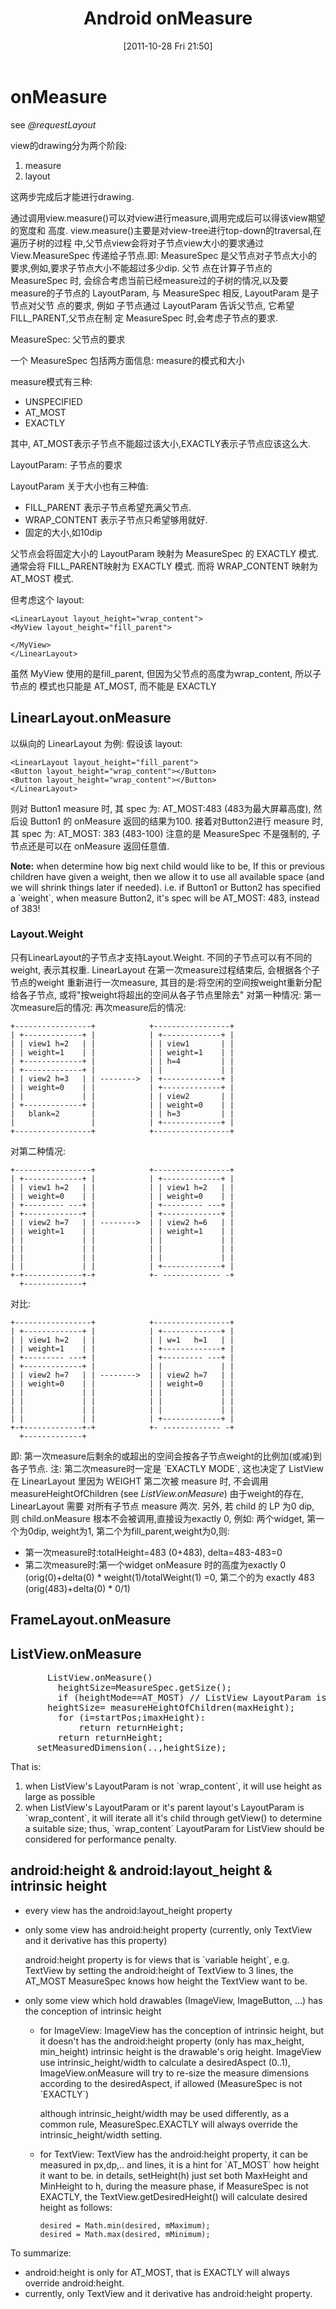 #+POSTID: 145
#+DATE: [2011-10-28 Fri 21:50]
#+OPTIONS: toc:nil num:nil todo:nil pri:nil tags:nil ^:nil TeX:nil
#+CATEGORY: Android
#+TAGS: android,ui
#+DESCRIPTION:
#+TITLE: Android onMeasure
* onMeasure
  see [[@requestLayout]]

  view的drawing分为两个阶段:
      1. measure
      2. layout
  这两步完成后才能进行drawing.

  通过调用view.measure()可以对view进行measure,调用完成后可以得该view期望的宽度和
  高度. view.measure()主要是对view-tree进行top-down的traversal,在遍历子树的过程
  中,父节点view会将对子节点view大小的要求通过 View.MeasureSpec 传递给子节点.即:
  MeasureSpec 是父节点对子节点大小的要求,例如,要求子节点大小不能超过多少dip. 父节
  点在计算子节点的 MeasureSpec 时, 会综合考虑当前已经measure过的子树的情况,以及要
  measure的子节点的 LayoutParam, 与 MeasureSpec 相反, LayoutParam 是子节点对父节
  点的要求, 例如 子节点通过 LayoutParam 告诉父节点, 它希望 FILL_PARENT,父节点在制
  定 MeasureSpec 时,会考虑子节点的要求.

  MeasureSpec: 父节点的要求

  一个 MeasureSpec 包括两方面信息: measure的模式和大小

  measure模式有三种:
         - UNSPECIFIED
         - AT_MOST
         - EXACTLY

  其中, AT_MOST表示子节点不能超过该大小,EXACTLY表示子节点应该这么大.

  LayoutParam: 子节点的要求

  LayoutParam 关于大小也有三种值:
         - FILL_PARENT   表示子节点希望充满父节点.
         - WRAP_CONTENT  表示子节点只希望够用就好.
         - 固定的大小,如10dip

  父节点会将固定大小的 LayoutParam 映射为 MeasureSpec 的 EXACTLY 模式. 通常会将
  FILL_PARENT映射为 EXACTLY 模式. 而将 WRAP_CONTENT 映射为 AT_MOST 模式.

  但考虑这个 layout:
  #+BEGIN_EXAMPLE
  <LinearLayout layout_height="wrap_content">
  <MyView layout_height="fill_parent">

  </MyView>
  </LinearLayout>
  #+END_EXAMPLE
  
  虽然 MyView 使用的是fill_parent, 但因为父节点的高度为wrap_content, 所以子节点的
  模式也只能是 AT_MOST, 而不能是 EXACTLY
** LinearLayout.onMeasure
   以纵向的 LinearLayout 为例:
   假设该 layout:
   #+BEGIN_EXAMPLE
   <LinearLayout layout_height="fill_parent">
   <Button layout_height="wrap_content"></Button>
   <Button layout_height="wrap_content"></Button>
   </LinearLayout>
   #+END_EXAMPLE
   则对 Button1 measure 时, 其 spec 为: AT_MOST:483 (483为最大屏幕高度), 然后设 Button1 的 onMeasure 返回的结果为100.
   接着对Button2进行 measure 时,其 spec 为: AT_MOST: 383 (483-100)
   注意的是 MeasureSpec 不是强制的, 子节点还是可以在 onMeasure 返回任意值.

   *Note:*
   when determine how big next child would like to be, If this or previous children have given a weight, then we allow it to
   use all available space (and we will shrink things later if needed).
   i.e. if Button1 or Button2 has specified a `weight`, when measure Button2, it's spec will be AT_MOST: 483, instead of 383!

*** Layout.Weight
    只有LinearLayout的子节点才支持Layout.Weight. 不同的子节点可以有不同的weight, 表示其权重. LinearLayout 在第一次measure过程结束后, 会根据各个子节点的weight
    重新进行一次measure, 其目的是:将空闲的空间按weight重新分配给各子节点, 或将"按weight将超出的空间从各子节点里除去"
    对第一种情况:
    第一次measure后的情况:            再次measure后的情况:

    #+BEGIN_EXAMPLE
    +-----------------+            +-----------------+
    | +-------------+ |            | +-------------+ |
    | | view1 h=2   | |            | | view1       | |
    | | weight=1    | |            | | weight=1    | |
    | +-------------+ |            | | h=4         | |
    | +-------------+ |            | |             | |
    | | view2 h=3   | | -------->  | +-------------+ |
    | | weight=0    | |            | +-------------+ |
    | |             | |            | | view2       | |
    | +-------------+ |            | | weight=0    | |
    |   blank=2       |            | | h=3         | |
    |                 |            | +-------------+ |
    +-----------------+            +-----------------+
    #+END_EXAMPLE
    对第二种情况:
    #+BEGIN_EXAMPLE
    +-----------------+            +-----------------+
    | +-------------+ |            | +-------------+ |
    | | view1 h=2   | |            | | view1 h=2   | |
    | | weight=0    | |            | | weight=0    | |
    | +--------- ---+ |            | +--------- ---+ |
    | +-------------+ |            | +-------------+ |
    | | view2 h=7   | | -------->  | | view2 h=6   | |
    | | weight=1    | |            | | weight=1    | |
    | |             | |            | |             | |
    | |             | |            | |             | |
    | |             | |            | |             | |
    | |             | |            | +-------------+ |
    +-+-------------+-+            +- ------------- -+
      +-------------+
    #+END_EXAMPLE
    对比:
    #+BEGIN_EXAMPLE
    +-----------------+            +-----------------+
    | +-------------+ |            | +-------------+ |
    | | view1 h=2   | |            | | w=1   h=1   | |
    | | weight=1    | |            | +-------------+ |
    | +--------- ---+ |            | +--------- ---+ |
    | +-------------+ |            | |             | |
    | | view2 h=7   | | -------->  | | view2 h=7   | |
    | | weight=0    | |            | | weight=0    | |
    | |             | |            | |             | |
    | |             | |            | |             | |
    | |             | |            | |             | |
    | |             | |            | +-------------+ |
    +-+-------------+-+            +- ------------- -+
      +-------------+
    #+END_EXAMPLE

    即: 第一次measure后剩余的或超出的空间会按各子节点weight的比例加(或减)到各子节点.
    注: 第二次measure时一定是 `EXACTLY MODE`, 这也决定了 ListView 在 LinearLayout 里因为 WEIGHT  第二次被 measure 时, 不会调用 measureHeightOfChildren
    (see [[ListView.onMeasure][ListView.onMeasure]])
    由于weight的存在, LinearLayout 需要 对所有子节点 measure 两次.
    另外, 若 child 的 LP 为0 dip, 则 child.onMeasure 根本不会被调用,直接设为exactly 0, 例如:
    两个widget, 第一个为0dip, weight为1, 第二个为fill_parent,weight为0,则:
    - 第一次measure时:totalHeight=483 (0+483), delta=483-483=0
    - 第二次measure时:第一个widget onMeasure 时的高度为exactly 0 (orig(0)+delta(0) * weight(1)/totalWeight(1) =0,
      第二个的为 exactly 483 (orig(483)+delta(0) * 0/1)

** FrameLayout.onMeasure
** ListView.onMeasure

#+BEGIN_HTML
<pre lang="java" line="1">
       ListView.onMeasure()
         heightSize=MeasureSpec.getSize();
         if (heightMode==AT_MOST) // ListView LayoutParam is `wrap_content`, or it's outer Layout is `wrap_content`
	   heightSize= measureHeightOfChildren(maxHeight);
	     for (i=startPos;i<endPos;++i):
	       obtainView() ;; will invoke adapter.getView()
	       measureChild();
	       returnHeight+=childHeight;
	       if (returnHeight>maxHeight):
	         return returnHeight;
	     return returnHeight;
	 setMeasuredDimension(..,heightSize);
</pre>
#+END_HTML

       That is:
	 1. when ListView's LayoutParam is not `wrap_content`, it will use height as large as possible
	 2. when ListView's LayoutParam or it's parent layout's LayoutParam is `wrap_content`, it will iterate all it's child through getView()
	    to determine a suitable size;
       thus, `wrap_content` LayoutParam for ListView should be considered for performance penalty.

** android:height & android:layout_height & intrinsic height
   - every view has the android:layout_height property
   - only some view has android:height property (currently, only TextView and it derivative has this property)

     android:height property is for views that is `variable height`,
     e.g. TextView by setting the android:height of TextView to 3 lines, the
     AT_MOST MeasureSpec knows how height the TextView want to be.

   - only some view which hold drawables (ImageView, ImageButton, ...) has the conception of intrinsic height
     - for ImageView:
       ImageView has the conception of intrinsic height, but it doesn't has the android:height property (only has max_height, min_height)
       intrinsic height is the drawable's orig height.
       ImageView use intrinsic_height/width to calculate a desiredAspect (0..1), ImageView.onMeasure will try to re-size the measure dimensions
       according to the desiredAspect, if allowed (MeasureSpec is not `EXACTLY`)

       although intrinsic_height/width may be used differently, as a common rule, MeasureSpec.EXACTLY will always override the intrinsic_height/width
       setting.
     - for TextView:
       TextView has the android:height property, it can be measured in px,dp,.. and lines, it is a hint for `AT_MOST` how height it want to be.
       in details, setHeight(h) just set both MaxHeight and MinHeight to h, during the measure phase, if MeasureSpec is not EXACTLY, the
       TextView.getDesiredHeight() will calculate desired height as follows:
       #+BEGIN_EXAMPLE
       desired = Math.min(desired, mMaximum);
       desired = Math.max(desired, mMinimum);
       #+END_EXAMPLE
       
  To summarize:
     - android:height is only for AT_MOST, that is EXACTLY will always override android:height.
     - currently, only TextView and it derivative has android:height property.
